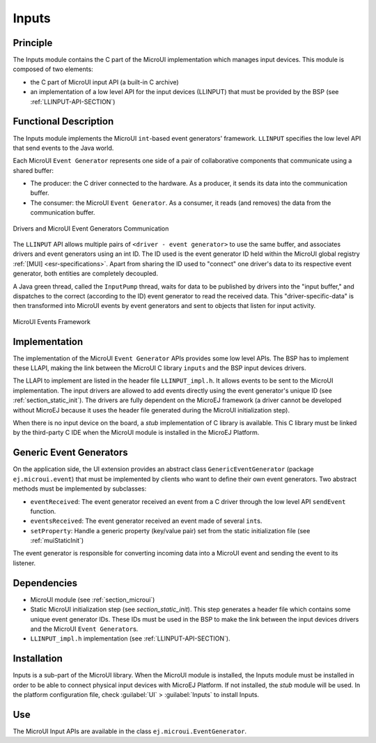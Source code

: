 .. _section_input:

======
Inputs
======


Principle
=========

The Inputs module contains the C part of the MicroUI implementation
which manages input devices. This module is composed of two elements:

-  the C part of MicroUI input API (a built-in C archive)

-  an implementation of a low level API for the input devices (LLINPUT)
   that must be provided by the BSP (see :ref:`LLINPUT-API-SECTION`)


Functional Description
======================

The Inputs module implements the MicroUI ``int``-based event generators'
framework. ``LLINPUT`` specifies the low level API that send events to
the Java world.

Each MicroUI ``Event Generator`` represents one side of a pair of
collaborative components that communicate using a shared buffer:

-  The producer: the C driver connected to the hardware. As a producer,
   it sends its data into the communication buffer.

-  The consumer: the MicroUI ``Event Generator``. As a consumer, it
   reads (and removes) the data from the communication buffer.

.. figure:: images/drivers-microui-comms.*
   :alt: Drivers and MicroUI Event Generators Communication
   :width: 70.0%
   :align: center

   Drivers and MicroUI Event Generators Communication

The ``LLINPUT`` API allows multiple pairs of
``<driver - event generator>`` to use the same buffer, and associates
drivers and event generators using an int ID. The ID used is the event
generator ID held within the MicroUI global registry :ref:`[MUI] <esr-specifications>`. Apart from
sharing the ID used to "connect" one driver's data to its respective
event generator, both entities are completely decoupled.

A Java green thread, called the ``InputPump`` thread, waits for data to
be published by drivers into the "input buffer," and dispatches to the
correct (according to the ID) event generator to read the received data.
This "driver-specific-data" is then transformed into MicroUI events by
event generators and sent to objects that listen for input activity.

.. figure:: images/microui-events.png
   :alt: MicroUI Events Framework
   :align: center

   MicroUI Events Framework


.. _section_inputs_implementation:

Implementation
==============

The implementation of the MicroUI ``Event Generator`` APIs provides some
low level APIs. The BSP has to implement these LLAPI, making the link
between the MicroUI C library ``inputs`` and the BSP input devices
drivers.

The LLAPI to implement are listed in the header file ``LLINPUT_impl.h``.
It allows events to be sent to the MicroUI implementation. The input
drivers are allowed to add events directly using the event generator's
unique ID (see :ref:`section_static_init`). The drivers are fully
dependent on the MicroEJ framework (a driver cannot be developed without
MicroEJ because it uses the header file generated during the MicroUI
initialization step).

When there is no input device on the board, a *stub* implementation of C
library is available. This C library must be linked by the third-party C
IDE when the MicroUI module is installed in the MicroEJ Platform.


.. _javaEventGenerators:

Generic Event Generators
========================

On the application side, the UI extension provides an abstract class
``GenericEventGenerator`` (package ``ej.microui.event``) that must be
implemented by clients who want to define their own event generators.
Two abstract methods must be implemented by subclasses:

-  ``eventReceived``: The event generator received an event from a C
   driver through the low level API ``sendEvent`` function.

-  ``eventsReceived``: The event generator received an event made of
   several ``int``\ s.

-  ``setProperty``: Handle a generic property (key/value pair) set from
   the static initialization file (see :ref:`muiStaticInit`)

The event generator is responsible for converting incoming data into a
MicroUI event and sending the event to its listener.


Dependencies
============

-  MicroUI module (see :ref:`section_microui`)

-  Static MicroUI initialization step (see
   `section_static_init`). This step generates a header file
   which contains some unique event generator IDs. These IDs must be
   used in the BSP to make the link between the input devices drivers
   and the MicroUI ``Event Generator``\ s.

-  ``LLINPUT_impl.h`` implementation (see
   :ref:`LLINPUT-API-SECTION`).


.. _section_inputs_installation:

Installation
============

Inputs is a sub-part of the MicroUI library. When the MicroUI module is
installed, the Inputs module must be installed in order to be able to
connect physical input devices with MicroEJ Platform. If not installed,
the *stub* module will be used. In the platform configuration file,
check :guilabel:`UI` > :guilabel:`Inputs` to install Inputs.


Use
===

The MicroUI Input APIs are available in the class
``ej.microui.EventGenerator``.

..
   | Copyright 2008-2020, MicroEJ Corp. Content in this space is free 
   for read and redistribute. Except if otherwise stated, modification 
   is subject to MicroEJ Corp prior approval.
   | MicroEJ is a trademark of MicroEJ Corp. All other trademarks and 
   copyrights are the property of their respective owners.
